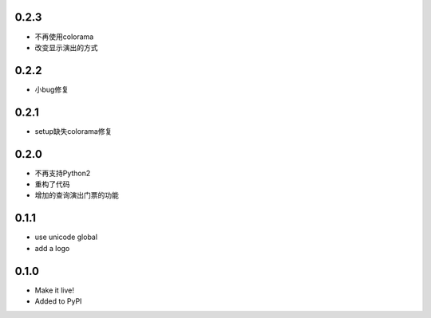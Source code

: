 0.2.3
------
- 不再使用colorama
- 改变显示演出的方式

0.2.2
------
- 小bug修复

0.2.1
------
- setup缺失colorama修复

0.2.0
------
- 不再支持Python2
- 重构了代码
- 增加的查询演出门票的功能

0.1.1
------

- use unicode global
- add a logo

0.1.0
------

- Make it live!
- Added to PyPI
